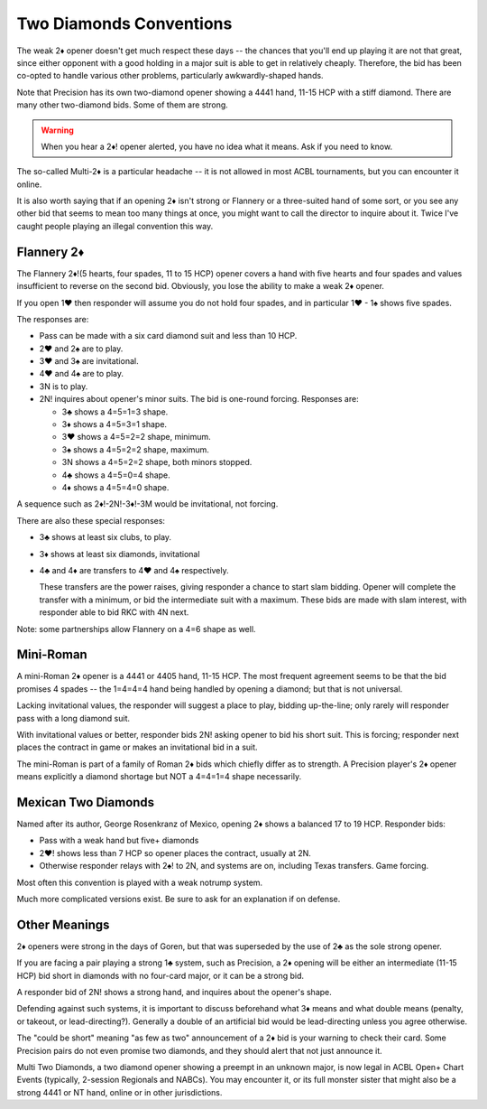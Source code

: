 .. index::
   pair:opening;two diamonds

Two Diamonds Conventions
========================

.. _TwoDiamonds:

The weak 2♦ opener doesn't get much respect these days -- the chances that you'll 
end up playing it are not that great, since either opponent with a good holding in 
a major suit is able to get in relatively cheaply.  Therefore, the bid has
been co-opted to handle various other problems, particularly awkwardly-shaped hands.  

Note that Precision has its own two-diamond opener showing a 4441 hand, 11-15 HCP 
with a stiff diamond. There are many other two-diamond bids. 
Some of them are strong.  

.. warning::
   When you hear a 2♦! opener alerted, you have no idea what it means. Ask if you need
   to know.

The so-called Multi-2♦ is a particular headache -- it is not allowed in most
ACBL tournaments, but you can encounter it online. 

It is also worth saying that if an opening 2♦ isn't strong or Flannery or a
three-suited hand of some sort, or you see any other bid that seems to mean too
many things at once, you might want to call the director to inquire about it.
Twice I've caught people playing an illegal convention this way.

Flannery 2♦
-----------

.. _Flannery:

.. index::
   pair: convention; Flannery 2♦
   pair: opening; Flannery 2♦

The Flannery 2♦!(5 hearts, four spades, 11 to 15 HCP) opener covers a hand with five
hearts and four spades and values insufficient to reverse on the second bid.
Obviously, you lose the ability to make a weak 2♦ opener.

If you open 1♥ then responder will assume you do not hold four spades, and in particular 
1♥ - 1♠ shows five spades. 

The responses are:

* Pass can be made with a six card diamond suit and less than 10 HCP.
* 2♥ and 2♠ are to play.
* 3♥ and 3♠ are invitational.
* 4♥ and 4♠ are to play.
* 3N is to play.

* 2N! inquires about opener's minor suits. The bid is one-round forcing. Responses are:
  
  - 3♣ shows a 4=5=1=3 shape.
  - 3♦ shows a 4=5=3=1 shape.
  - 3♥ shows a 4=5=2=2 shape, minimum.
  - 3♠ shows a 4=5=2=2 shape, maximum.
  - 3N shows a 4=5=2=2 shape, both minors stopped.
  - 4♣ shows a 4=5=0=4 shape.
  - 4♦ shows a 4=5=4=0 shape.

A sequence such as 2♦!-2N!-3♦!-3M would be invitational, not forcing. 
  
There are also these special responses:

* 3♣ shows at least six clubs, to play.
* 3♦ shows at least six diamonds, invitational
* 4♣ and 4♦ are transfers to 4♥ and 4♠ respectively. 

  These transfers are the power 
  raises, giving responder a chance to start slam bidding. Opener will complete the
  transfer with a minimum, or bid the intermediate suit with a maximum. These bids are
  made with slam interest, with responder able to bid RKC with 4N next.
  
Note: some partnerships allow Flannery on a 4=6 shape as well.
  
Mini-Roman
----------

.. _Mini_Roman:

.. index::
   pair:convention; mini-Roman

A mini-Roman 2♦ opener is a 4441 or 4405 hand, 11-15 HCP. The most frequent
agreement seems to be that the bid promises 4 spades -- the 1=4=4=4 hand being 
handled by opening a diamond; but that is not universal. 

Lacking invitational values, the responder will suggest a place to play, bidding 
up-the-line; only rarely will responder pass with a long diamond suit.

With invitational values or better, responder bids
2N! asking opener to bid his short suit. This is forcing; responder next places the
contract in game or makes an invitational bid in a suit.

The mini-Roman is part of a family of Roman 2♦ bids which chiefly differ as to strength.
A Precision player's 2♦ opener means explicitly a diamond shortage but NOT a 4=4=1=4
shape necessarily.

Mexican Two Diamonds
--------------------

.. _Mexican2D:

.. index::
   pair:convention; Mexican Two Diamonds

Named after its author, George Rosenkranz of Mexico, opening 2♦ shows a balanced 
17 to 19 HCP.  Responder bids:

* Pass with a weak hand but five+ diamonds
* 2♥! shows less than 7 HCP so opener places the contract, usually at 2N. 
* Otherwise responder relays with 2♠! to 2N, and systems are on, including Texas 
  transfers. Game forcing.

Most often this convention is played with a weak notrump system.

Much more complicated versions exist. Be sure to ask for an explanation if on defense.

Other Meanings
--------------

2♦ openers were strong in the days of Goren, but that was superseded by
the use of 2♣ as the sole strong opener. 

If you are facing a pair playing a strong 1♣ system, such as Precision, a 2♦ opening 
will be either an intermediate (11-15 HCP) bid short in diamonds with no four-card major,
or it can be a strong bid. 

A responder bid of 2N! shows a strong hand, and inquires about the opener's shape.

Defending against such systems, it is important to discuss beforehand what 3♦ means and 
what double means (penalty, or takeout, or lead-directing?). Generally a double of an 
artificial bid would be lead-directing unless you agree otherwise. 

The "could be short" meaning "as few as two" announcement of a 2♦ bid is your warning to 
check their card. Some Precision pairs do not even promise two diamonds, and they should 
alert that not just announce it. 

Multi Two Diamonds, a two diamond opener showing a preempt in an unknown major,
is now legal in ACBL Open+ Chart Events (typically, 2-session Regionals and
NABCs).  You may encounter it, or its full monster sister that might also be a
strong 4441 or NT hand, online or in other jurisdictions. 

 
